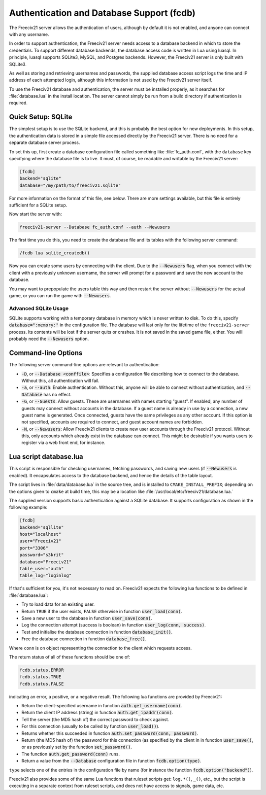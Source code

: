 ..
    SPDX-License-Identifier: GPL-3.0-or-later
    SPDX-FileCopyrightText: 1996-2021 Freeciv Contributors
    SPDX-FileCopyrightText: 2022 James Robertson <jwrober@gmail.com>

Authentication and Database Support (fcdb)
******************************************

The Freeciv21 server allows the authentication of users, although by default it is not enabled, and anyone can
connect with any username.

In order to support authentication, the Freeciv21 server needs access to a database backend in which to store
the credentials. To support different database backends, the database access code is written in Lua using
luasql. In principle, luasql supports SQLite3, MySQL, and Postgres backends. However, the Freeciv21 server is
only built with SQLite3.

As well as storing and retrieving usernames and passwords, the supplied database access script logs the time
and IP address of each attempted login, although this information is not used by the Freeciv21 server itself.

To use the Freeciv21 database and authentication, the server must be installed properly, as it searches for
:file:`database.lua` in the install location. The server cannot simply be run from a build directory if
authentication is required.

Quick Setup: SQLite
===================

The simplest setup is to use the SQLite backend, and this is probably the best option for new deployments. In
this setup, the authentication data is stored in a simple file accessed directly by the Freeciv21 server.
There is no need for a separate database server process.

To set this up, first create a database configuration file called something like :file:`fc_auth.conf`, with
the ``database`` key specifying where the database file is to live. It must, of course, be readable and
writable by the Freeciv21 server:

.. code-block:: rst

    [fcdb]
    backend="sqlite"
    database="/my/path/to/freeciv21.sqlite"


For more information on the format of this file, see below. There are more settings available, but this file
is entirely sufficient for a SQLite setup.

Now start the server with:

.. code-block:: rst

    freeciv21-server --Database fc_auth.conf --auth --Newusers


The first time you do this, you need to create the database file and its tables with the following server
command:

.. code-block:: rst

    /fcdb lua sqlite_createdb()


Now you can create some users by connecting with the client. Due to the :code:`--Newusers` flag, when you
connect with the client with a previously unknown username, the server will prompt for a password and save the
new account to the database.

You may want to prepopulate the users table this way and then restart the server without :code:`--Newusers`
for the actual game, or you can run the game with :code:`--Newusers`.

Advanced SQLite Usage
---------------------

SQLite supports working with a temporary database in memory which is never written to disk. To do this,
specify :code:`database=":memory:"` in the configuration file. The database will last only for the lifetime of
the ``freeciv21-server`` process. Its contents will be lost if the server quits or crashes. It is not saved in
the saved game file, either. You will probably need the :code:`--Newusers` option.

Command-line Options
====================

The following server command-line options are relevant to authentication:

* :code:`-D`, or :code:`--Database <conffile>`: Specifies a configuration file describing how to connect to
  the database. Without this, all authentication will fail.
* :code:`-a`, or :code:`--auth`: Enable authentication. Without this, anyone will be able to connect without
  authentication, and :code:`--Database` has no effect.
* :code:`-G`, or :code:`--Guests`: Allow guests. These are usernames with names starting "guest". If enabled,
  any number of guests may connect without accounts in the database. If a guest name is already in use by a
  connection, a new guest name is generated. Once connected, guests have the same privileges as any other
  account. If this option is not specified, accounts are required to connect, and guest account names are
  forbidden.
* :code:`-N`, or :code:`--Newusers`: Allow Freeciv21 clients to create new user accounts through the Freeciv21
  protocol. Without this, only accounts which already exist in the database can connect. This might be
  desirable if you wants users to register via a web front end, for instance.

Lua script database.lua
=======================

This script is responsible for checking usernames, fetching passwords, and saving new users (if
:code:`--Newusers` is enabled). It encapsulates access to the database backend, and hence the details of the
table layout.

The script lives in :file:`data/database.lua` in the source tree, and is installed to ``CMAKE_INSTALL_PREFIX``;
depending on the options given to ``cmake`` at build time, this may be a location like
:file:`/usr/local/etc/freeciv21/database.lua.`

The supplied version supports basic authentication against a SQLite database. It supports configuration as
shown in the following example:

.. code-block:: rst

    [fcdb]
    backend="sqllite"
    host="localhost"
    user="Freeciv21"
    port="3306"
    password="s3krit"
    database="Freeciv21"
    table_user="auth"
    table_log="loginlog"


If that's sufficient for you, it's not necessary to read on.  Freeciv21 expects the following lua functions
to be defined in :file:`database.lua`:

* Try to load data for an existing user.
* Return ``TRUE`` if the user exists, ``FALSE`` otherwise in function :code:`user_load(conn)`.
* Save a new user to the database in function :code:`user_save(conn)`.
* Log the connection attempt (success is boolean) in function :code:`user_log(conn, success)`.
* Test and initialise the database connection in function :code:`database_init()`.
* Free the database connection in function :code:`database_free()`.

Where ``conn`` is on object representing the connection to the client which requests access.

The return status of all of these functions should be one of:

.. code-block:: rst

    fcdb.status.ERROR
    fcdb.status.TRUE
    fcdb.status.FALSE


indicating an error, a positive, or a negative result. The following lua functions are provided by Freeciv21:

* Return the client-specified username in function :code:`auth.get_username(conn)`.
* Return the client IP address (string) in function :code:`auth.get_ipaddr(conn)`.
* Tell the server (the MD5 hash of) the correct password to check against.
* For this connection (usually to be called by function :code:`user_load()`).
* Returns whether this succeeded in function :code:`auth.set_password(conn, password)`.
* Return (the MD5 hash of) the password for this connection (as specified by the client in in function
  :code:`user_save()`, or as previously set by the function :code:`set_password()`.
* The function :code:`auth.get_password(conn)` runs.
* Return a value from the :code:`--Database` configuration file in function :code:`fcdb.option(type)`.

``type`` selects one of the entries in the configuration file by name (for instance the function
:code:`fcdb.option("backend")`).

Freeciv21 also provides some of the same Lua functions that ruleset scripts get: ``log.*()``, ``_()``, etc.,
but the script is executing in a separate context from ruleset scripts, and does not have access to signals,
game data, etc.
